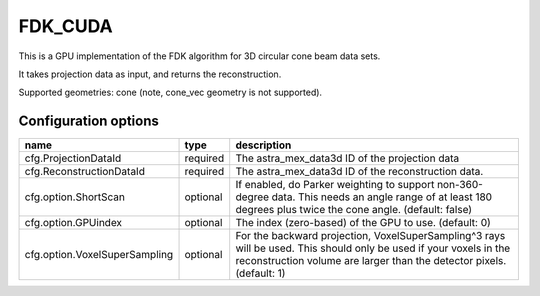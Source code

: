 FDK_CUDA
========

This is a GPU implementation of the FDK algorithm for 3D circular cone beam data sets.

It takes projection data as input, and returns the reconstruction.

Supported geometries: cone (note, cone_vec geometry is not supported).

Configuration options
---------------------
================================	========	====
name 					type 		description
================================	========	====
cfg.ProjectionDataId 			required 	The astra_mex_data3d ID of the projection data
cfg.ReconstructionDataId 		required	The astra_mex_data3d ID of the reconstruction data.
cfg.option.ShortScan 			optional	If enabled, do Parker weighting to support non-360-degree data. This needs an angle range of at least 180 degrees plus twice the cone angle. (default: false)
cfg.option.GPUindex 			optional	The index (zero-based) of the GPU to use. (default: 0)
cfg.option.VoxelSuperSampling 		optional	For the backward projection, VoxelSuperSampling^3 rays will be used. This should only be used if your voxels in the reconstruction volume are larger than the detector pixels. (default: 1)
================================	========	====
